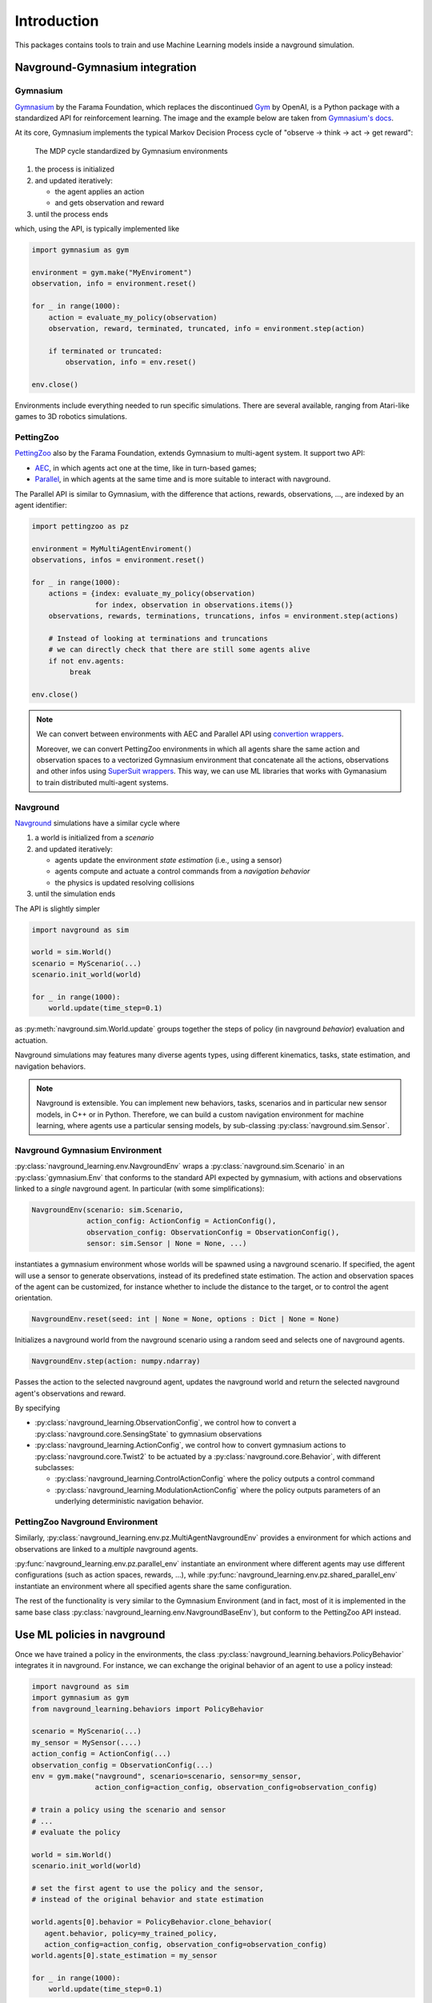 ============
Introduction
============

This packages contains tools to train and use Machine Learning models inside a navground simulation.


Navground-Gymnasium integration 
===============================

Gymnasium
---------

`Gymnasium <https://gymnasium.farama.org>`_ by the Farama Foundation, which replaces the discontinued `Gym <https://www.gymlibrary.dev/index.html>`_ by OpenAI, is a Python package with a standardized API for reinforcement learning. The image and the example below are taken from `Gymnasium's docs <https://gymnasium.farama.org/content/basic_usage>`_.

At its core, Gymnasium implements the typical Markov Decision Process cycle of "observe → think → act → get reward":

.. figure:: https://gymnasium.farama.org/_images/AE_loop.png
   :width: 300

   The MDP cycle standardized by Gymnasium environments 

#. the process is initialized

#. and updated iteratively:

   * the agent applies an action
  
   * and gets observation and reward

#. until the process ends

which, using the API, is typically implemented like

.. code-block:: python
   
   import gymnasium as gym
   
   environment = gym.make("MyEnviroment")
   observation, info = environment.reset()
   
   for _ in range(1000):
       action = evaluate_my_policy(observation)
       observation, reward, terminated, truncated, info = environment.step(action)
   
       if terminated or truncated:
           observation, info = env.reset()
   
   env.close()


Environments include everything needed to run specific simulations. There are several available, ranging from Atari-like games to 3D robotics simulations.

PettingZoo
----------

`PettingZoo <https://pettingzoo.farama.org>`_ also by the Farama Foundation, extends Gymnasium to multi-agent system. It support two API: 

- `AEC <https://pettingzoo.farama.org/api/aec>`_, in which agents act one at the time, like in turn-based games;
- `Parallel <https://pettingzoo.farama.org/api/parallel>`_, in which agents at the same time and is more suitable to interact with navground.

The Parallel API is similar to Gymnasium, with the difference that actions, rewards, observations, ..., are indexed by an agent identifier:

.. code-block:: python
   
   import pettingzoo as pz
   
   environment = MyMultiAgentEnviroment()
   observations, infos = environment.reset()
   
   for _ in range(1000):
       actions = {index: evaluate_my_policy(observation) 
                  for index, observation in observations.items()}
       observations, rewards, terminations, truncations, infos = environment.step(actions)

       # Instead of looking at terminations and truncations
       # we can directly check that there are still some agents alive
       if not env.agents:
            break
      
   env.close()


.. note::

   We can convert between environments with AEC and Parallel API using
   `convertion wrappers <https://pettingzoo.farama.org/api/wrappers/pz_wrappers/#conversion-wrappers>`_.

   Moreover, we can convert PettingZoo environments in which all agents share the same action and observation spaces to 
   a vectorized Gymnasium environment that concatenate all the actions, observations and other infos using  `SuperSuit wrappers <https://github.com/Farama-Foundation/SuperSuit/blob/master/supersuit/vector/vector_constructors.py>`_. This way, we can use ML libraries that works with Gymanasium to train distributed multi-agent systems.


Navground
---------

`Navground <https://idsia-robotics.github.io/navground/_build/html/index.html>`_ simulations have a similar cycle where

#. a world is initialized from a *scenario*
#. and updated iteratively:

   * agents update the environment *state estimation* (i.e., using a sensor)
   * agents compute and actuate a control commands from a *navigation behavior*
   * the physics is updated resolving collisions

#. until the simulation ends

The API is slightly simpler

.. code-block:: python

   import navground as sim
   
   world = sim.World()
   scenario = MyScenario(...)
   scenario.init_world(world)
   
   for _ in range(1000):
       world.update(time_step=0.1)

as :py:meth:`navground.sim.World.update` groups together the steps of policy (in navground *behavior*) evaluation and actuation.

Navground simulations may features many diverse agents types, using different kinematics, tasks, state estimation, and navigation behaviors.

.. note::

   Navground is extensible. You can implement new behaviors, tasks, scenarios and in particular new sensor models, in C++ or in Python.
   Therefore, we can build a custom navigation environment for machine learning, where agents use a particular sensing models, by sub-classing :py:class:`navground.sim.Sensor`.

Navground Gymnasium Environment
-------------------------------

:py:class:`navground_learning.env.NavgroundEnv` wraps a :py:class:`navground.sim.Scenario` in an :py:class:`gymnasium.Env` that conforms to the standard API expected by gymnasium, with actions and observations linked to a *single* navground agent. In particular (with some simplifications):

.. code-block:: python

   NavgroundEnv(scenario: sim.Scenario, 
                action_config: ActionConfig = ActionConfig(), 
                observation_config: ObservationConfig = ObservationConfig(), 
                sensor: sim.Sensor | None = None, ...)
  
instantiates a gymnasium environment whose worlds will be spawned using a navground scenario. If specified, the agent will use a sensor to generate observations, instead of its predefined state estimation. The action and observation spaces of the agent can be customized, for instance whether to include the distance to the target, or to control the agent orientation.
  
.. code-block:: python
 
   NavgroundEnv.reset(seed: int | None = None, options : Dict | None = None)

Initializes a navground world from the navground scenario using a random seed and selects one of navground agents.

.. code-block:: python
  
   NavgroundEnv.step(action: numpy.ndarray)

Passes the action to the selected navground agent, updates the navground world and return the selected navground agent's observations and reward.


By specifying 

- :py:class:`navground_learning.ObservationConfig`, we control how to
  convert a :py:class:`navground.core.SensingState` to gymnasium observations
- :py:class:`navground_learning.ActionConfig`, we control how to
  convert gymnasium actions to :py:class:`navground.core.Twist2` to be actuated by a  :py:class:`navground.core.Behavior`, with different subclasses:

  - :py:class:`navground_learning.ControlActionConfig` where the policy outputs a control command
  - :py:class:`navground_learning.ModulationActionConfig`  where the policy outputs parameters of an underlying deterministic navigation behavior.

PettingZoo Navground Environment
--------------------------------

Similarly, :py:class:`navground_learning.env.pz.MultiAgentNavgroundEnv` provides a environment for which actions and observations are linked to a *multiple* navground agents.

:py:func:`navground_learning.env.pz.parallel_env` instantiate an environment where different agents may use different configurations (such as action spaces, rewards, ...), while
:py:func:`navground_learning.env.pz.shared_parallel_env` instantiate an environment where all specified agents share the same configuration.

The rest of the functionality is very similar to the Gymnasium Environment (and in fact, most of it is implemented in the same base class :py:class:`navground_learning.env.NavgroundBaseEnv`), but conform to the PettingZoo API instead.

Use ML policies in navground 
============================

Once we have trained a policy in the environments,
the class :py:class:`navground_learning.behaviors.PolicyBehavior`
integrates it in navground. For instance, we can exchange the original behavior of an agent to use a policy instead:

.. code-block:: python

   import navground as sim
   import gymnasium as gym
   from navground_learning.behaviors import PolicyBehavior

   scenario = MyScenario(...)
   my_sensor = MySensor(....)
   action_config = ActionConfig(...)
   observation_config = ObservationConfig(...)
   env = gym.make("navground", scenario=scenario, sensor=my_sensor,
                  action_config=action_config, observation_config=observation_config)

   # train a policy using the scenario and sensor
   # ...
   # evaluate the policy

   world = sim.World()
   scenario.init_world(world)
   
   # set the first agent to use the policy and the sensor, 
   # instead of the original behavior and state estimation

   world.agents[0].behavior = PolicyBehavior.clone_behavior(
      agent.behavior, policy=my_trained_policy, 
      action_config=action_config, observation_config=observation_config)
   world.agents[0].state_estimation = my_sensor
   
   for _ in range(1000):
       world.update(time_step=0.1)

or we can directly configure the scenario (for instance in YAML) so that some agents uses this policy:

.. code-block:: python

   import navground as sim
   from navground_learning.behaviors import PolicyBehavior

   world = sim.World()
   scenario = sim.load_scenario(...)
   scenario.init_world(world)

   for _ in range(1000):
      world.update(time_step=0.1)

.. note:: 

   By using :py:class:`navground_learning.behaviors.PolicyBehavior`, we don't need to run the gymnasium environment anymore to perform validation simulation but can instead use the many tools available in navground. Nonetheless, we can use gymnasium for validation too, if we prefer.
   


Train ML policies in navground 
==============================

.. note::

   Have a look at the tutorials to see the interaction between gymnasium and navground in action and how to use it to train a navigation policy using IL or RL.


Imitation Learning
------------------

Using the navground environments, we can train a policy that imitates
one of the navigation behaviors implemented in navground, using any of the available sensors. 

We include helper classes that wraps the Python package `imitation <https://imitation.readthedocs.io/en/latest/>`_ by the Center for Human-Compatible AI
to offer simplified interface, yet nothing prevent to use the original API.

To learn to imitate a behavior, we can run


.. code-block:: python

   import navground as sim
   import gymnasium as gym
   from navground_learning import il

   scenario = MyScenario(...)
   sensor = MySensor(....)
   env = gym.make("navground", scenario=scenario, sensor=sensor, max_episode_steps=1000)

   # Behavior cloning
   trainer = il.bc.Trainer(env=env, runs=100)
   trainer.train(n_epochs=1)

   # DAgger
   # trainer = il.dagger.Trainer(env=env)
   # trainer.train(n_epochs=1)

   trainer.save("results")
   behavior = trainer.make_behavior()

   # use the behavior in navground
   # ...


Reinforcement Learning
----------------------

Using the navground-gymnasium environment, we can train a policy to navigate among other agents controlled by navground, for instance using the RL algorithm implemented in `Stable-Baselines3 <https://stable-baselines3.readthedocs.io/>`_ by 
DLR-RM.

.. code-block:: python

   import navground as sim
   import gymnasium as gym
   from stable_baselines3 import SAC

   scenario = MyScenario(...)
   sensor = MySensor(....)
   env = gym.make("navground", scenario=scenario, sensor=sensor, max_episode_steps=1000)

   model = SAC("MlpPolicy", env, verbose=0)
   model.learn(total_timesteps=100000, progress_bar=True);


Acknowledgement and disclaimer
==============================

The work was supported in part by `REXASI-PRO <https://rexasi-pro.spindoxlabs.com>`_ H-EU project, call HORIZON-CL4-2021-HUMAN-01-01, Grant agreement no. 101070028.

.. image:: https://rexasi-pro.spindoxlabs.com/wp-content/uploads/2023/01/Bianco-Viola-Moderno-Minimalista-Logo-e1675187551324.png
  :width: 300
  :alt: REXASI-PRO logo

The work has been partially funded by the European Union. Views and opinions expressed are however those of the author(s) only and do not necessarily reflect those of the European Union or the European Commission. Neither the European Union nor the European Commission can be held responsible for them.
